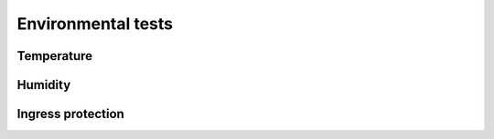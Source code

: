 Environmental tests
===================

Temperature
-----------

.. test:: Very low temperature
    :id: TEST_ENVIRONMENTAL_TEMP_VERY_LOW
    :status: accepted

    1. Connect the ECU to the power supply at temperature ``-10°C``
    2. Turn on the power supply at ``12V`` and ``500mA``
    3. Poll the speed value every ``100ms``

.. test:: Low temperature
    :id: TEST_ENVIRONMENTAL_TEMP_LOW
    :status: accepted

    1. Connect the ECU to the power supply at temperature ``0°C``
    2. Turn on the power supply at ``12V`` and ``500mA``
    3. Poll the speed value every ``100ms``

.. test:: Room temperature
    :id: TEST_ENVIRONMENTAL_TEMP_ROOM
    :status: accepted

    1. Connect the ECU to the power supply at temperature ``20°C``
    2. Turn on the power supply at ``12V`` and ``500mA``
    3. Poll the speed value every ``100ms``

.. test:: High temperature
    :id: TEST_ENVIRONMENTAL_TEMP_HIGH
    :status: accepted

    1. Connect the ECU to the power supply at temperature ``50°C``
    2. Turn on the power supply at ``12V`` and ``500mA``
    3. Poll the speed value every ``100ms``

Humidity
--------

.. test:: Low humidity
    :id: TEST_ENVIRONMENTAL_HUMIDITY_LOW
    :status: accepted

    1. Connect the ECU to the power supply at temperature ``20°C`` and ``20% RH``
    2. Turn on the power supply at ``12V`` and ``500mA``
    3. Poll the speed value every ``100ms``

.. test:: Normal humidity
    :id: TEST_ENVIRONMENTAL_HUMIDITY_NORMAL
    :status: accepted

    1. Connect the ECU to the power supply at temperature ``20°C`` and ``50% RH``
    2. Turn on the power supply at ``12V`` and ``500mA``
    3. Poll the speed value every ``100ms``

.. test:: High humidity
    :id: TEST_ENVIRONMENTAL_HUMIDITY_HIGH
    :status: accepted

    1. Connect the ECU to the power supply at temperature ``20°C`` and ``70% RH``
    2. Turn on the power supply at ``12V`` and ``500mA``
    3. Poll the speed value every ``100ms``


.. test:: Very high humidity
    :id: TEST_ENVIRONMENTAL_HUMIDITY_VERY_HIGH
    :status: accepted

    1. Connect the ECU to the power supply at temperature ``20°C`` and ``90% RH``
    2. Turn on the power supply at ``12V`` and ``500mA``
    3. Poll the speed value every ``100ms``

Ingress protection
------------------

.. test:: Water shower (sensor side)
    :id: TEST_ENVIRONMENTAL_INGRESS_WATER_SENSOR
    :status: accepted

    1. Connect the ECU to the power supply at temperature ``20°C``
    2. Turn on the power supply at ``12V`` and ``500mA``
    3. Poll the speed value every ``100ms``
    4. Apply light water shower aimed diagonally at the sensor and cover side

.. test:: Water shower (outside)
    :id: TEST_ENVIRONMENTAL_INGRESS_WATER_OUTSIDE
    :status: accepted

    1. Connect the ECU to the power supply at temperature ``20°C``
    2. Turn on the power supply at ``12V`` and ``500mA``
    3. Poll the speed value every ``100ms``
    4. Apply light water shower aimed diagonally at fork and cover side

.. test:: Water jet (front)
    :id: TEST_ENVIRONMENTAL_INGRESS_WATER_FRONT
    :status: accepted

    1. Connect the ECU to the power supply at temperature ``20°C``
    2. Turn on the power supply at ``12V`` and ``500mA``
    3. Poll the speed value every ``100ms``
    4. Apply light water shower aimed diagonally at the sensor and cover side
